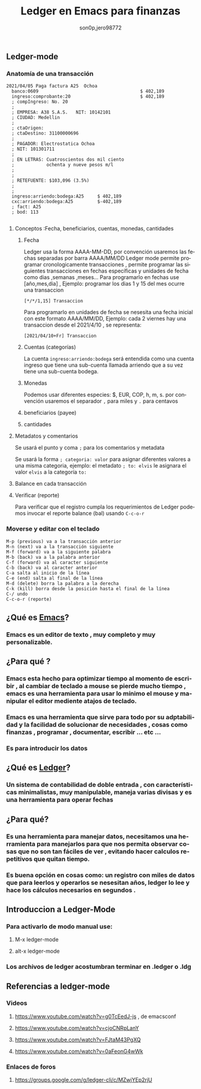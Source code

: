 #+TITLE:      Ledger en Emacs para finanzas
#+AUTHOR:     son0p,jero98772
#+EMAIL:      
#+INFOJS_OPT: view:t toc:t ltoc:t mouse:underline buttons:0 path:http://thomasf.github.io/solarized-css/org-info.min.js
#+HTML_HEAD: <link rel="stylesheet" type="text/css" href="http://thomasf.github.io/solarized-css/solarized-dark.min.css" />
#+OPTIONS:    H:3 num:nil toc:t \n:nil ::t |:t ^:t -:t f:t *:t tex:t d:(HIDE) tags:not-in-toc
#+STARTUP:    align fold nodlcheck hidestars oddeven lognotestate
#+SEQ_TODO:   TODO(t) INPROGRESS(i) WAITING(w@) | DONE(d) CANCELED(c@)
#+LANGUAGE:   es
#+PRIORITIES: A C B
#+CATEGORY:   communication
#+CONSTANTS: pi=3.14159265358979323846
#+STYLE: <link rel="stylesheet" type="text/css" href="slides.css" />

** Ledger-mode
*** Anatomía de una transacción
    #+BEGIN_SRC ledger
         2021/04/05 Paga factura A25  Ochoa  
           banco:0609                                      $ 402,189
           ingreso:comprobante:20                          $ 402,189 
           ; compIngreso: No. 20
           ;
           ; EMPRESA: A38 S.A.S.   NIT: 10142101 
           ; CIUDAD: Medellin
           ; 
           ; ctaOrigen: 
           ; ctaDestino: 31100000696
           ;
           ; PAGADOR: Electrostatica Ochoa 
           ; NIT: 101301711
           ;
           ; EN LETRAS: Cuatroscientos dos mil ciento
           ;            ochenta y nueve pesos m/l
           ;
           ;
           ; RETEFUENTE: $103,096 (3.5%)
           ;
           ;
           ingreso:arriendo:bodega:A25     $ 402,189
           cxc:arriendo:bodega:A25         $-402,189
           ; fact: A25
           ; bod: 113

    #+END_SRC
**** Conceptos :Fecha, beneficiarios, cuentas, monedas, cantidades
***** Fecha
      Ledger usa la forma AAAA-MM-DD, por convención usaremos las fechas separadas por barra AAAA/MM/DD
      Ledger mode permite programar cronologicamente transacciones , permite programar las siguientes transacciones en fechas específicas y unidades de fecha como  dias ,semanas ,meses...
      Para programarlo en fechas use [año,mes,dia] , Ejemplo: programar los dias 1 y 15 del mes ocurre una transaccion 
  #+BEGIN_SRC ledger
  [*/*/1,15] Transaccion
  #+END_SRC
      Para programarlo en unidades de fecha se nesesita una fecha inicial con este formato AAAA/MM/DD,
      Ejemplo: cada 2 viernes hay una transaccion desde el 2021/4/10 , se representa:
#+BEGIN_SRC ledger
  [2021/04/10+Fr] Transaccion
#+END_SRC
***** Cuentas (categorías)
      La cuenta =ingreso:arriendo:bodega= será entendida como una cuenta ingreso que tiene una sub-cuenta llamada arriendo que a su vez tiene una sub-cuenta bodega.
***** Monedas
      Podemos usar diferentes especies:  $, EUR, COP, h, m, s. por convención usaremos el separador =,= para miles y =.= para centavos 
***** beneficiarios (payee)
***** cantidades
**** Metadatos y comentarios
     Se usará el punto y coma =;= para los comentarios y metadata
     
     Se usará la forma =; categoria: valor= para asignar diferentes valores a una misma categoria, ejemplo: el metadato =; to: elvis= le asignara el valor =elvis= a la categoría =to:=
     
**** Balance en cada transacción
**** Verificar (reporte)
     Para verificar que el registro cumpla los requerimientos de Ledger podemos invocar el reporte balance (bal) usando =C-c-o-r= 
*** Moverse y editar con el teclado
#+BEGIN_SRC 
    M-p (previous) va a la transacción anterior
    M-n (next) va a la transacción siguiente
    M-f (forward) va a la siguiente palabra
    M-b (back) va a la palabra anterior
    C-f (forward) va al caracter siguiente
    C-b (back) va al caracter anterior
    C-a salta al inicio de la línea
    C-e (end) salta al final de la línea
    M-d (delete) borra la palabra a la derecha
    C-k (kill) borra desde la posición hasta el final de la línea
    C-/ undo
    C-c-o-r (reporte)
#+END_SRC    
    

** ¿Qué es [[https://www.gnu.org/software/emacs/][Emacs]]?
*** Emacs es un editor de texto , muy completo y muy personalizable. 
** ¿Para qué ?
*** Emacs esta hecho para optimizar tiempo al momento de escribir , al cambiar de teclado a mouse se pierde mucho tiempo , emacs es una herramienta para usar lo mínimo el mouse y manipular el editor mediente atajos de teclado.
*** Emacs es una herramienta que sirve para todo por su adptabilidad y la facilidad de solucionar de necesidades , cosas como finanzas , programar , documentar,  escribir ... etc ...
*** Es para introducir los datos
** ¿Qué es [[https://www.ledger-cli.org/][Ledger]]?
*** Un sistema de contabilidad de doble entrada , con características minimalistas, muy manipulable, maneja varias divisas y es una herramienta para operar fechas  
** ¿Para qué?
*** Es una herramienta para manejar datos, necesitamos una herramienta para manejarlos para que nos permita observar cosas que no son tan fáciles de ver , evitando hacer calculos repetitivos que quitan tiempo.
*** Es buena opción en cosas como: un registro con miles de datos que para leerlos y operarlos se nesesitan años, ledger lo lee y hace los cálculos necesarios en segundos . 


** Introduccion a Ledger-Mode
*** Para activarlo de modo manual use:
**** M-x ledger-mode
**** alt-x ledger-mode
*** Los archivos de ledger acostumbran terminar en .ledger o .ldg
** Referencias a ledger-mode
*** Videos
**** https://www.youtube.com/watch?v=g0TcEedJ-js , de emacsconf
**** https://www.youtube.com/watch?v=cjoCNRpLanY
**** https://www.youtube.com/watch?v=FJtaM43PgXQ
**** https://www.youtube.com/watch?v=0aFeonG4wWk
*** Enlaces de foros
**** https://groups.google.com/g/ledger-cli/c/MZwjYEp2rjU
